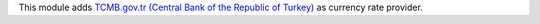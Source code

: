This module adds `TCMB.gov.tr (Central Bank of the Republic of Turkey) <https://tcmb.gov.tr/>`_ as currency rate provider.
